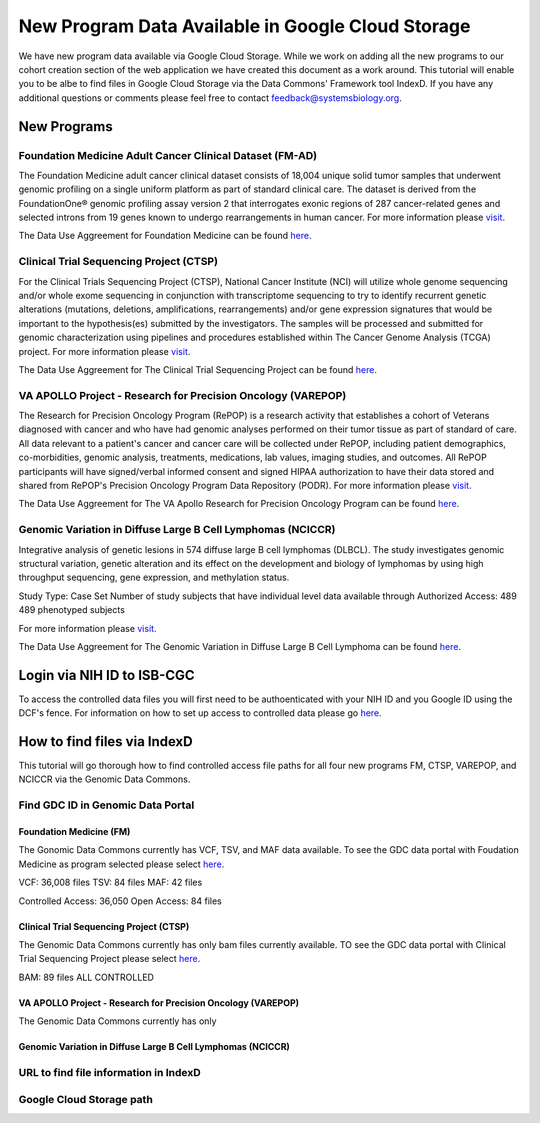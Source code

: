 New Program Data Available in Google Cloud Storage
=======================================

We have new program data available via Google Cloud Storage. While we work on adding all the new programs to our cohort creation section of the web application we have created this document as a work around.  This tutorial will enable you to be albe to find files in Google Cloud Storage via the Data Commons' Framework tool IndexD. If you have any additional questions or comments please feel free to contact feedback@systemsbiology.org. 

New Programs
-------------

Foundation Medicine Adult Cancer Clinical Dataset (FM-AD)
^^^^^^^^^^^^^^^^^^^^^^^^^^^^^^^^^^^^^^^^^^^^^^^^^^^^^^^^^^

The Foundation Medicine adult cancer clinical dataset consists of 18,004 unique solid tumor samples that underwent genomic profiling on a single uniform platform as part of standard clinical care. The dataset is derived from the FoundationOne® genomic profiling assay version 2 that interrogates exonic regions of 287 cancer-related genes and selected introns from 19 genes known to undergo rearrangements in human cancer. For more information please `visit <https://www.ncbi.nlm.nih.gov/projects/gap/cgi-bin/study.cgi?study_id=phs001179.v1.p1/>`_. 

The Data Use Aggreement for Foundation Medicine can be found `here <https://dbgap.ncbi.nlm.nih.gov/aa/wga.cgi?view_pdf&stacc=phs001179.v1.p1>`_. 


Clinical Trial Sequencing Project (CTSP) 
^^^^^^^^^^^^^^^^^^^^^^^^^^^^^^^^^^^^^^^^^^

For the Clinical Trials Sequencing Project (CTSP), National Cancer Institute (NCI) will utilize whole genome sequencing and/or whole exome sequencing in conjunction with transcriptome sequencing to try to identify recurrent genetic alterations (mutations, deletions, amplifications, rearrangements) and/or gene expression signatures that would be important to the hypothesis(es) submitted by the investigators. The samples will be processed and submitted for genomic characterization using pipelines and procedures established within The Cancer Genome Analysis (TCGA) project. For more information please `visit <https://www.ncbi.nlm.nih.gov/projects/gap/cgi-bin/study.cgi?study_id=phs001175.v2.p2>`_. 

The Data Use Aggreement for The Clinical Trial Sequencing Project can be found `here <https://dbgap.ncbi.nlm.nih.gov/aa/wga.cgi?view_pdf&stacc=phs001175.v2.p2>`_. 


VA APOLLO Project - Research for Precision Oncology (VAREPOP)
^^^^^^^^^^^^^^^^^^^^^^^^^^^^^^^^^^^^^^^^^^^^^^^^^^^^^^^^^^^^^^

The Research for Precision Oncology Program (RePOP) is a research activity that establishes a cohort of Veterans diagnosed with cancer and who have had genomic analyses performed on their tumor tissue as part of standard of care. All data relevant to a patient's cancer and cancer care will be collected under RePOP, including patient demographics, co-morbidities, genomic analysis, treatments, medications, lab values, imaging studies, and outcomes. All RePOP participants will have signed/verbal informed consent and signed HIPAA authorization to have their data stored and shared from RePOP's Precision Oncology Program Data Repository (PODR). For more information please `visit <https://www.ncbi.nlm.nih.gov/projects/gap/cgi-bin/study.cgi?study_id=phs001374.v1.p1>`_. 

The Data Use Aggreement for The VA Apollo Research for Precision Oncology Program can be found `here <https://dbgap.ncbi.nlm.nih.gov/aa/wga.cgi?view_pdf&stacc=phs001374.v1.p1>`_.



Genomic Variation in Diffuse Large B Cell Lymphomas (NCICCR)
^^^^^^^^^^^^^^^^^^^^^^^^^^^^^^^^^^^^^^^^^^^^^^^^^^^^^^^^^^^^^^

Integrative analysis of genetic lesions in 574 diffuse large B cell lymphomas (DLBCL). The study investigates genomic structural variation, genetic alteration and its effect on the development and biology of lymphomas by using high throughput sequencing, gene expression, and methylation status.

Study Type: Case Set
Number of study subjects that have individual level data available through Authorized Access: 489
489 phenotyped subjects

For more information please `visit <https://www.ncbi.nlm.nih.gov/projects/gap/cgi-bin/study.cgi?study_id=phs001444.v1.p1>`_. 

The Data Use Aggreement for The Genomic Variation in Diffuse Large B Cell Lymphoma can be found `here <https://dbgap.ncbi.nlm.nih.gov/aa/wga.cgi?view_pdf&stacc=phs001444.v1.p1>`_.



Login via NIH ID to ISB-CGC
-----------------------------

To access the controlled data files you will first need to be authoenticated with your NIH ID and you Google ID using the DCF's fence.  For information on how to set up access to controlled data please go `here <https://isb-cancer-genomics-cloud.readthedocs.io/en/latest/sections/webapp/Gaining-Access-To-Contolled-Access-Data.html#linking-your-nih-and-google-identities>`_.



How to find files via IndexD
-----------------------------

This tutorial will go thorough how to find controlled access file paths for all four new programs FM, CTSP, VAREPOP, and NCICCR via the Genomic Data Commons.  


Find GDC ID in Genomic Data Portal
^^^^^^^^^^^^^^^^^^^^^^^^^^^^^^^^^^

Foundation Medicine (FM)
"""""""""""""""""""""""""

The Gonomic Data Commons currently has VCF, TSV, and MAF data available. To see the GDC data portal with Foudation Medicine as program selected please select `here <https://portal.gdc.cancer.gov/repository?facetTab=files&filters=%7B%22op%22%3A%22and%22%2C%22content%22%3A%5B%7B%22op%22%3A%22in%22%2C%22content%22%3A%7B%22field%22%3A%22cases.project.program.name%22%2C%22value%22%3A%5B%22FM%22%5D%7D%7D%5D%7D&searchTableTab=cases>`_.

VCF: 36,008 files
TSV: 84 files
MAF: 42 files

Controlled Access: 36,050
Open Access: 84 files


Clinical Trial Sequencing Project (CTSP)
""""""""""""""""""""""""""""""""""""""""""

The Genomic Data Commons currently has only bam files currently available. TO see the GDC data portal with Clinical Trial Sequencing Project please select `here <https://portal.gdc.cancer.gov/repository?facetTab=files&filters=%7B%22op%22%3A%22and%22%2C%22content%22%3A%5B%7B%22op%22%3A%22in%22%2C%22content%22%3A%7B%22field%22%3A%22cases.project.program.name%22%2C%22value%22%3A%5B%22CTSP%22%5D%7D%7D%5D%7D&searchTableTab=cases>`_.

BAM: 89 files
ALL CONTROLLED

VA APOLLO Project - Research for Precision Oncology (VAREPOP)
"""""""""""""""""""""""""""""""""""""""""""""""""""""""""""""""

The Genomic Data Commons currently has only 


Genomic Variation in Diffuse Large B Cell Lymphomas (NCICCR)
"""""""""""""""""""""""""""""""""""""""""""""""""""""""""""""




URL to find file information in IndexD
^^^^^^^^^^^^^^^^^^^^^^^^^^^^^^^^^^^^^^

Google Cloud Storage path
^^^^^^^^^^^^^^^^^^^^^^^^^^

